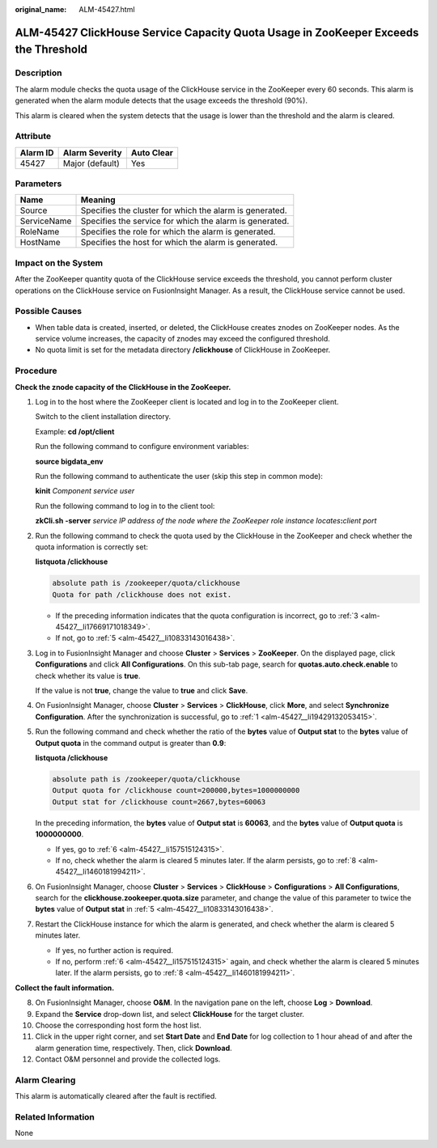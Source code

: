 :original_name: ALM-45427.html

.. _ALM-45427:

ALM-45427 ClickHouse Service Capacity Quota Usage in ZooKeeper Exceeds the Threshold
====================================================================================

Description
-----------

The alarm module checks the quota usage of the ClickHouse service in the ZooKeeper every 60 seconds. This alarm is generated when the alarm module detects that the usage exceeds the threshold (90%).

This alarm is cleared when the system detects that the usage is lower than the threshold and the alarm is cleared.

Attribute
---------

======== =============== ==========
Alarm ID Alarm Severity  Auto Clear
======== =============== ==========
45427    Major (default) Yes
======== =============== ==========

Parameters
----------

=========== =======================================================
Name        Meaning
=========== =======================================================
Source      Specifies the cluster for which the alarm is generated.
ServiceName Specifies the service for which the alarm is generated.
RoleName    Specifies the role for which the alarm is generated.
HostName    Specifies the host for which the alarm is generated.
=========== =======================================================

Impact on the System
--------------------

After the ZooKeeper quantity quota of the ClickHouse service exceeds the threshold, you cannot perform cluster operations on the ClickHouse service on FusionInsight Manager. As a result, the ClickHouse service cannot be used.

Possible Causes
---------------

-  When table data is created, inserted, or deleted, the ClickHouse creates znodes on ZooKeeper nodes. As the service volume increases, the capacity of znodes may exceed the configured threshold.
-  No quota limit is set for the metadata directory **/clickhouse** of ClickHouse in ZooKeeper.

Procedure
---------

**Check the znode capacity of the ClickHouse in the ZooKeeper.**

#. .. _alm-45427__li19429132053415:

   Log in to the host where the ZooKeeper client is located and log in to the ZooKeeper client.

   Switch to the client installation directory.

   Example: **cd /opt/client**

   Run the following command to configure environment variables:

   **source bigdata_env**

   Run the following command to authenticate the user (skip this step in common mode):

   **kinit** *Component service user*

   Run the following command to log in to the client tool:

   **zkCli.sh -server** *service IP address of the node where the ZooKeeper role instance locates*\ **:**\ *client port*

#. Run the following command to check the quota used by the ClickHouse in the ZooKeeper and check whether the quota information is correctly set:

   **listquota /clickhouse**

   .. code-block::

      absolute path is /zookeeper/quota/clickhouse
      Quota for path /clickhouse does not exist.

   -  If the preceding information indicates that the quota configuration is incorrect, go to :ref:`3 <alm-45427__li17669171018349>`.
   -  If not, go to :ref:`5 <alm-45427__li10833143016438>`.

#. .. _alm-45427__li17669171018349:

   Log in to FusionInsight Manager and choose **Cluster** > **Services** > **ZooKeeper**. On the displayed page, click **Configurations** and click **All Configurations**. On this sub-tab page, search for **quotas.auto.check.enable** to check whether its value is **true**.

   If the value is not **true**, change the value to **true** and click **Save**.

#. On FusionInsight Manager, choose **Cluster** > **Services** > **ClickHouse**, click **More**, and select **Synchronize Configuration**. After the synchronization is successful, go to :ref:`1 <alm-45427__li19429132053415>`.

#. .. _alm-45427__li10833143016438:

   Run the following command and check whether the ratio of the **bytes** value of **Output stat** to the **bytes** value of **Output quota** in the command output is greater than **0.9**:

   **listquota /clickhouse**

   .. code-block::

      absolute path is /zookeeper/quota/clickhouse
      Output quota for /clickhouse count=200000,bytes=1000000000
      Output stat for /clickhouse count=2667,bytes=60063

   In the preceding information, the **bytes** value of **Output stat** is **60063**, and the **bytes** value of **Output quota** is **1000000000**.

   -  If yes, go to :ref:`6 <alm-45427__li157515124315>`.
   -  If no, check whether the alarm is cleared 5 minutes later. If the alarm persists, go to :ref:`8 <alm-45427__li1460181994211>`.

#. .. _alm-45427__li157515124315:

   On FusionInsight Manager, choose **Cluster** > **Services** > **ClickHouse** > **Configurations** > **All Configurations**, search for the **clickhouse.zookeeper.quota.size** parameter, and change the value of this parameter to twice the **bytes** value of **Output stat** in :ref:`5 <alm-45427__li10833143016438>`.

#. Restart the ClickHouse instance for which the alarm is generated, and check whether the alarm is cleared 5 minutes later.

   -  If yes, no further action is required.
   -  If no, perform :ref:`6 <alm-45427__li157515124315>` again, and check whether the alarm is cleared 5 minutes later. If the alarm persists, go to :ref:`8 <alm-45427__li1460181994211>`.

**Collect the fault information.**

8.  .. _alm-45427__li1460181994211:

    On FusionInsight Manager, choose **O&M**. In the navigation pane on the left, choose **Log** > **Download**.

9.  Expand the **Service** drop-down list, and select **ClickHouse** for the target cluster.

10. Choose the corresponding host form the host list.

11. Click |image1| in the upper right corner, and set **Start Date** and **End Date** for log collection to 1 hour ahead of and after the alarm generation time, respectively. Then, click **Download**.

12. Contact O&M personnel and provide the collected logs.

Alarm Clearing
--------------

This alarm is automatically cleared after the fault is rectified.

Related Information
-------------------

None

.. |image1| image:: /_static/images/en-us_image_0000001532767414.png
